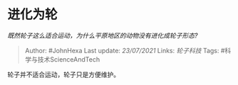 * 进化为轮
  :PROPERTIES:
  :CUSTOM_ID: 进化为轮
  :END:

/既然轮子这么适合运动，为什么平原地区的动物没有进化成轮子形态?/

#+BEGIN_QUOTE
  Author: #JohnHexa Last update: /23/07/2021/ Links: [[轮子科技]] Tags:
  #科学与技术ScienceAndTech
#+END_QUOTE

轮子并不适合运动，轮子只是方便维护。
